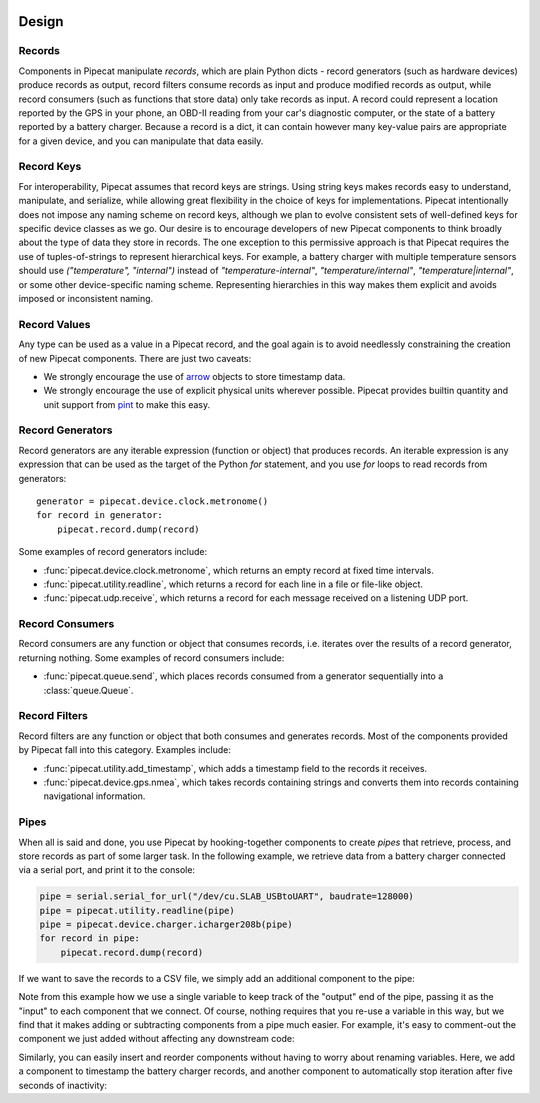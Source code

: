 .. _design:

.. image:: ../artwork/pipecat.png
  :width: 200px
  :align: right

Design
======

.. _records:

Records
-------

Components in Pipecat manipulate `records`, which are plain Python dicts -
record generators (such as hardware devices) produce records as output, record
filters consume records as input and produce modified records as output, while
record consumers (such as functions that store data) only take records as
input.  A record could represent a location reported by the GPS in your phone,
an OBD-II reading from your car's diagnostic computer, or the state of a
battery reported by a battery charger.  Because a record is a dict, it can
contain however many key-value pairs are appropriate for a given device, and
you can manipulate that data easily.

.. _record-keys:

Record Keys
-----------

For interoperability, Pipecat assumes that record keys are strings.  Using
string keys makes records easy to understand, manipulate, and serialize, while
allowing great flexibility in the choice of keys for implementations.  Pipecat
intentionally does not impose any naming scheme on record keys, although we
plan to evolve consistent sets of well-defined keys for specific device classes
as we go.  Our desire is to encourage developers of new Pipecat components to
think broadly about the type of data they store in records.  The one exception
to this permissive approach is that Pipecat requires the use of
tuples-of-strings to represent hierarchical keys.  For example, a battery
charger with multiple temperature sensors should use `("temperature", "internal")`
instead of `"temperature-internal"`, `"temperature/internal"`,
`"temperature|internal"`, or some other device-specific naming scheme.
Representing hierarchies in this way makes them explicit and avoids imposed or
inconsistent naming.

.. _record-values:

Record Values
-------------

Any type can be used as a value in a Pipecat record, and the goal again is to avoid
needlessly constraining the creation of new Pipecat components.  There are just two caveats:

* We strongly encourage the use of `arrow <http://arrow.readthedocs.io>`_ objects to store timestamp data.
* We strongly encourage the use of explicit physical units wherever possible.  Pipecat provides builtin quantity and unit support from `pint <http://pint.readthedocs.io>`_ to make this easy.

.. _record-generators:

Record Generators
-----------------

Record generators are any iterable expression (function or object) that
produces records.  An iterable expression is any expression that can be used as
the target of the Python `for` statement, and you use `for` loops to read
records from generators::

    generator = pipecat.device.clock.metronome()
    for record in generator:
        pipecat.record.dump(record)

Some examples of record generators include:

* :func:`pipecat.device.clock.metronome`, which returns an empty record at fixed time intervals.
* :func:`pipecat.utility.readline`, which returns a record for each line in a file or file-like object.
* :func:`pipecat.udp.receive`, which returns a record for each message received on a listening UDP port.

.. _record-consumers:

Record Consumers
----------------

Record consumers are any function or object that consumes records, i.e.
iterates over the results of a record generator, returning nothing.  Some
examples of record consumers include:

* :func:`pipecat.queue.send`, which places records consumed from a generator sequentially into a :class:`queue.Queue`.

.. _record-filters:

Record Filters
--------------

Record filters are any function or object that both consumes and generates
records.  Most of the components provided by Pipecat fall into this category.
Examples include:

* :func:`pipecat.utility.add_timestamp`, which adds a timestamp field to the records it receives.
* :func:`pipecat.device.gps.nmea`, which takes records containing strings and converts them into records containing navigational information.

Pipes
-----

When all is said and done, you use Pipecat by hooking-together components to
create `pipes` that retrieve, process, and store records as part of some larger
task.  In the following example, we retrieve data from a battery charger
connected via a serial port, and print it to the console:

.. code-block:: python

    pipe = serial.serial_for_url("/dev/cu.SLAB_USBtoUART", baudrate=128000)
    pipe = pipecat.utility.readline(pipe)
    pipe = pipecat.device.charger.icharger208b(pipe)
    for record in pipe:
        pipecat.record.dump(record)

If we want to save the records to a CSV file, we simply add an additional component
to the pipe:

.. code-block:: python
    :emphasize-lines: 4

    pipe = serial.serial_for_url("/dev/cu.SLAB_USBtoUART", baudrate=128000)
    pipe = pipecat.utility.readline(pipe)
    pipe = pipecat.device.charger.icharger208b(pipe)
    pipe = pipecat.store.csv.write(pipe, "battery.csv")
    for record in pipe:
        pipecat.record.dump(record)

Note from this example how we use a single variable to keep track of the
"output" end of the pipe, passing it as the "input" to each component that we
connect.  Of course, nothing requires that you re-use a variable in this way,
but we find that it makes adding or subtracting components from a pipe much
easier.  For example, it's easy to comment-out the component we just added
without affecting any downstream code:

.. code-block:: python
    :emphasize-lines: 4

    pipe = serial.serial_for_url("/dev/cu.SLAB_USBtoUART", baudrate=128000)
    pipe = pipecat.utility.readline(pipe)
    pipe = pipecat.device.charger.icharger208b(pipe)
    #pipe = pipecat.store.csv.write(pipe, "battery.csv")
    for record in pipe:
        pipecat.record.dump(record)

Similarly, you can easily insert and reorder components without having to worry
about renaming variables.  Here, we add a component to timestamp the battery
charger records, and another component to automatically stop iteration after
five seconds of inactivity:

.. code-block:: python
    :emphasize-lines: 4,5

    pipe = serial.serial_for_url("/dev/cu.SLAB_USBtoUART", baudrate=128000)
    pipe = pipecat.utility.readline(pipe)
    pipe = pipecat.device.charger.icharger208b(pipe)
    pipe = pipecat.utility.add_timestamp(pipe)
    pipe = pipecat.limit.timeout(pipe, timeout=pipecat.quantity(5, pipecat.units.seconds))
    pipe = pipecat.store.csv.write(pipe, "battery.csv")
    for record in pipe:
        pipecat.record.dump(record)


